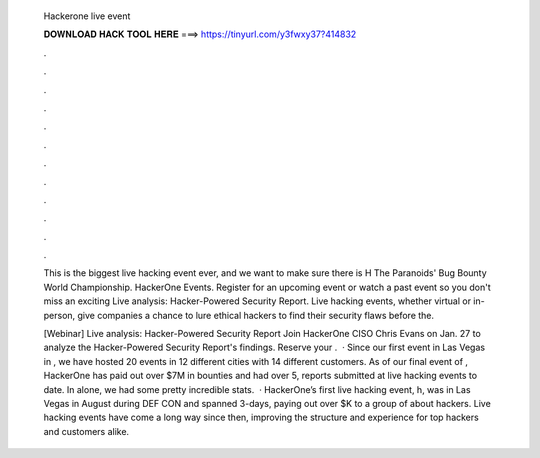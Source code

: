   Hackerone live event
  
  
  
  𝐃𝐎𝐖𝐍𝐋𝐎𝐀𝐃 𝐇𝐀𝐂𝐊 𝐓𝐎𝐎𝐋 𝐇𝐄𝐑𝐄 ===> https://tinyurl.com/y3fwxy37?414832
  
  
  
  .
  
  
  
  .
  
  
  
  .
  
  
  
  .
  
  
  
  .
  
  
  
  .
  
  
  
  .
  
  
  
  .
  
  
  
  .
  
  
  
  .
  
  
  
  .
  
  
  
  .
  
  This is the biggest live hacking event ever, and we want to make sure there is H The Paranoids' Bug Bounty World Championship. HackerOne Events. Register for an upcoming event or watch a past event so you don't miss an exciting Live analysis: Hacker-Powered Security Report. Live hacking events, whether virtual or in-person, give companies a chance to lure ethical hackers to find their security flaws before the.
  
  [Webinar] Live analysis: Hacker-Powered Security Report Join HackerOne CISO Chris Evans on Jan. 27 to analyze the Hacker-Powered Security Report's findings. Reserve your .  · Since our first event in Las Vegas in , we have hosted 20 events in 12 different cities with 14 different customers. As of our final event of , HackerOne has paid out over $7M in bounties and had over 5, reports submitted at live hacking events to date. In alone, we had some pretty incredible stats.  · HackerOne’s first live hacking event, h, was in Las Vegas in August during DEF CON and spanned 3-days, paying out over $K to a group of about hackers. Live hacking events have come a long way since then, improving the structure and experience for top hackers and customers alike.
